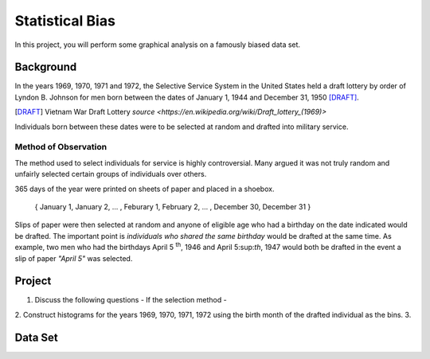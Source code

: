 ================
Statistical Bias
================

In this project, you will perform some graphical analysis on a famously biased data set. 

Background
==========

In the years 1969, 1970, 1971 and 1972, the Selective Service System in the United States held a draft lottery by order of Lyndon B. Johnson for men born between the dates of January 1, 1944 and December 31, 1950 [DRAFT]_. 

.. [DRAFT] Vietnam War Draft Lottery
    `source <https://en.wikipedia.org/wiki/Draft_lottery_(1969)>`

Individuals born between these dates were to be selected at random and drafted into military service.

Method of Observation
---------------------

The method used to select individuals for service is highly controversial. Many argued it was not truly random and unfairly selected certain groups of individuals over others. 

365 days of the year were printed on sheets of paper and placed in a shoebox.

    { January 1, January 2, ... , Feburary 1, February 2, ... , December 30, December 31 }

Slips of paper were then selected at random and anyone of eligible age who had a birthday on the date indicated would be drafted. The important point is *individuals who shared the same birthday* would be drafted at the same time. As example, two men who had the birthdays April 5 :sup:`th`, 1946 and April 5:sup:`th`, 1947 would both be drafted in the event a slip of paper *"April 5"* was selected.

Project
=======

1. Discuss the following questions
   - If the selection method 
   - 
2. Construct histograms for the years 1969, 1970, 1971, 1972 using the birth month of the drafted individual as the bins.
3. 

Data Set
========

.. csv-table:: Vietnam Draft Lottery Data
   :file: ../datasets/vietnam_draft_data.csv
